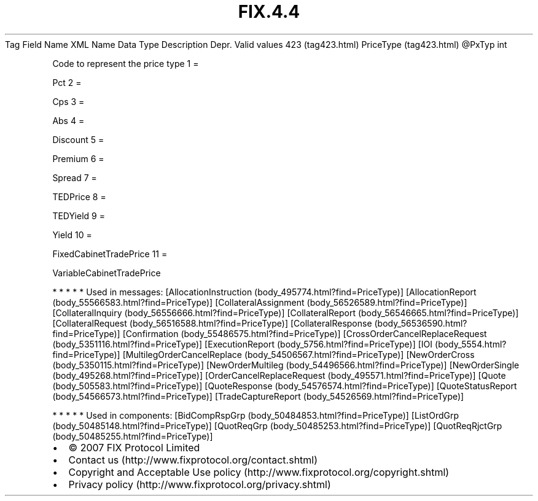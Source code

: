 .TH FIX.4.4 "" "" "Tag #423"
Tag
Field Name
XML Name
Data Type
Description
Depr.
Valid values
423 (tag423.html)
PriceType (tag423.html)
\@PxTyp
int
.PP
Code to represent the price type
1
=
.PP
Pct
2
=
.PP
Cps
3
=
.PP
Abs
4
=
.PP
Discount
5
=
.PP
Premium
6
=
.PP
Spread
7
=
.PP
TEDPrice
8
=
.PP
TEDYield
9
=
.PP
Yield
10
=
.PP
FixedCabinetTradePrice
11
=
.PP
VariableCabinetTradePrice
.PP
   *   *   *   *   *
Used in messages:
[AllocationInstruction (body_495774.html?find=PriceType)]
[AllocationReport (body_55566583.html?find=PriceType)]
[CollateralAssignment (body_56526589.html?find=PriceType)]
[CollateralInquiry (body_56556666.html?find=PriceType)]
[CollateralReport (body_56546665.html?find=PriceType)]
[CollateralRequest (body_56516588.html?find=PriceType)]
[CollateralResponse (body_56536590.html?find=PriceType)]
[Confirmation (body_55486575.html?find=PriceType)]
[CrossOrderCancelReplaceRequest (body_5351116.html?find=PriceType)]
[ExecutionReport (body_5756.html?find=PriceType)]
[IOI (body_5554.html?find=PriceType)]
[MultilegOrderCancelReplace (body_54506567.html?find=PriceType)]
[NewOrderCross (body_5350115.html?find=PriceType)]
[NewOrderMultileg (body_54496566.html?find=PriceType)]
[NewOrderSingle (body_495268.html?find=PriceType)]
[OrderCancelReplaceRequest (body_495571.html?find=PriceType)]
[Quote (body_505583.html?find=PriceType)]
[QuoteResponse (body_54576574.html?find=PriceType)]
[QuoteStatusReport (body_54566573.html?find=PriceType)]
[TradeCaptureReport (body_54526569.html?find=PriceType)]
.PP
   *   *   *   *   *
Used in components:
[BidCompRspGrp (body_50484853.html?find=PriceType)]
[ListOrdGrp (body_50485148.html?find=PriceType)]
[QuotReqGrp (body_50485253.html?find=PriceType)]
[QuotReqRjctGrp (body_50485255.html?find=PriceType)]

.PD 0
.P
.PD

.PP
.PP
.IP \[bu] 2
© 2007 FIX Protocol Limited
.IP \[bu] 2
Contact us (http://www.fixprotocol.org/contact.shtml)
.IP \[bu] 2
Copyright and Acceptable Use policy (http://www.fixprotocol.org/copyright.shtml)
.IP \[bu] 2
Privacy policy (http://www.fixprotocol.org/privacy.shtml)
